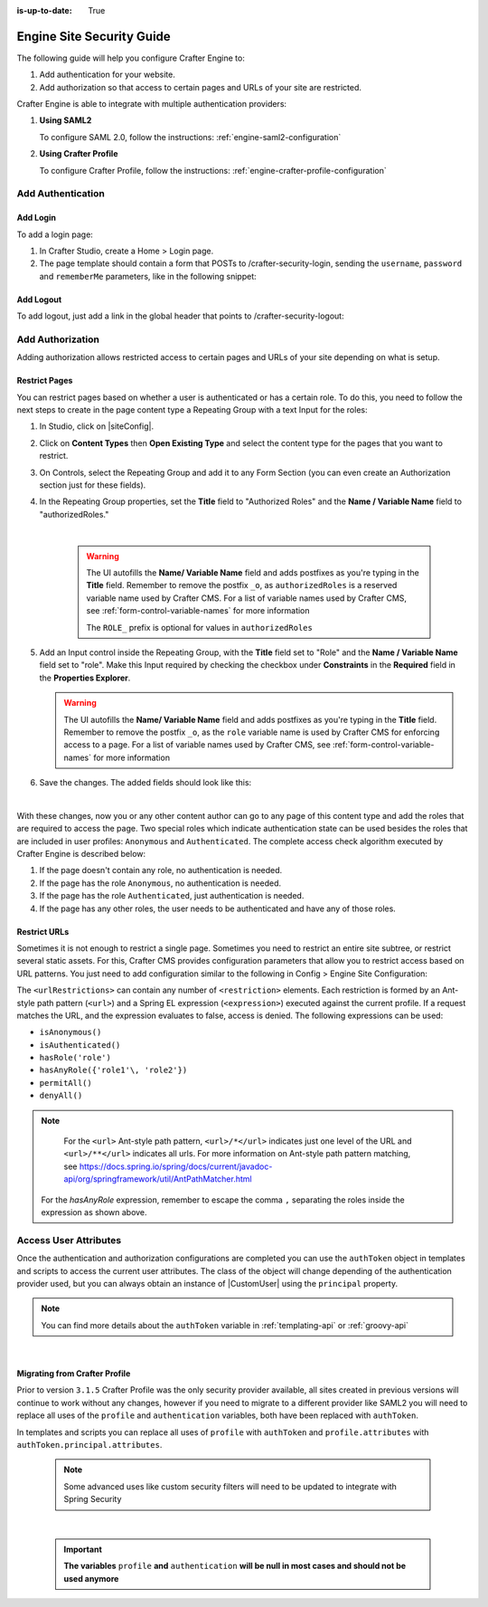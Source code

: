 :is-up-to-date: True

.. index:: Engine Site Security Guide

.. highlight:: groovy
   :linenothreshold: 5

.. _engine-site-security-guide:

==========================
Engine Site Security Guide
==========================

The following guide will help you configure Crafter Engine to:

#. Add authentication for your website.
#. Add authorization so that access to certain pages and URLs of your site are restricted.

Crafter Engine is able to integrate with multiple authentication providers:

#. **Using SAML2**

   To configure SAML 2.0, follow the instructions: :ref:`engine-saml2-configuration`

#. **Using Crafter Profile**

   To configure Crafter Profile, follow the instructions: :ref:`engine-crafter-profile-configuration`

------------------
Add Authentication
------------------

Add Login
=========

To add a login page:

#.  In Crafter Studio, create a Home > Login page.
#.  The page template should contain a form that POSTs to /crafter-security-login, sending the ``username``, 
    ``password`` and ``rememberMe`` parameters, like in the following snippet:

   .. code-block:: html
     :linenos:

     <form action="/crafter-security-login" method="post">
         <label for="username">Username: </label>
         <input type="text" name="username"/>
         <br/>
         <label for="password">Password: </label>
         <input type="password" name="password"/>
         <br/>
         <input type="checkbox" name="rememberMe" value="true">Remember Me</input>
         <br/>
         <button type="submit">Sign in</button>
     </form>

Add Logout
==========

To add logout, just add a link in the global header that points to /crafter-security-logout:

.. code-block:: html
 :linenos:

 <a href="/crafter-security-logout">Log Out</a>

-----------------
Add Authorization
-----------------

Adding authorization allows restricted access to certain pages and URLs of your site depending on what is setup.

Restrict Pages
==============

You can restrict pages based on whether a user is authenticated or has a certain role. To do this, you need to follow 
the next steps to create in the page content type a Repeating Group with a text Input for the roles:

#.  In Studio, click on |siteConfig|.
#.  Click on **Content Types** then **Open Existing Type** and select the content type for the pages that you want to
    restrict.
#.  On Controls, select the Repeating Group and add it to any Form Section (you can even create an Authorization 
    section just for these fields).
#.  In the Repeating Group properties, set the **Title** field to "Authorized Roles" and the **Name / Variable Name** 
    field to "authorizedRoles."

    .. image:: /_static/images/site-admin/authorized_roles_properties.png
        :alt: Engine Site Security Guide - Authorized Roles Properties

    |

       .. warning::
          The UI autofills the **Name/ Variable Name** field and adds postfixes as you're typing in the **Title** field.  Remember to remove the postfix ``_o``, as ``authorizedRoles`` is a reserved variable name used by Crafter CMS.  For a list of variable names used by Crafter CMS, see :ref:`form-control-variable-names` for more information

          The ``ROLE_`` prefix is optional for values in ``authorizedRoles``

#.  Add an Input control inside the Repeating Group, with the **Title** field set to "Role" and the **Name / Variable
    Name** field set to "role". Make this Input required by checking the checkbox under **Constraints** in the 
    **Required** field in the **Properties Explorer**.

    .. image:: /_static/images/site-admin/role_properties.png
        :alt: Engine Site Security Guide - Role Properties

    .. warning::
        The UI autofills the **Name/ Variable Name** field and adds postfixes as you're typing in the **Title** field.  Remember to remove the postfix ``_o``, as the ``role`` variable name is used by Crafter CMS for enforcing access to a page.  For a list of variable names used by Crafter CMS, see :ref:`form-control-variable-names` for more information


#.  Save the changes. The added fields should look like this:

    .. image:: /_static/images/site-admin/authorization_section.png
        :alt: Engine Site Security Guide - Authorization Section

    |

With these changes, now you or any other content author can go to any page of this content type and add the roles that
are required to access the page. Two special roles which indicate authentication state can be used besides the roles
that are included in user profiles: ``Anonymous`` and ``Authenticated``. The complete access check algorithm executed 
by Crafter Engine is described below:

#.  If the page doesn't contain any role, no authentication is needed.
#.  If the page has the role ``Anonymous``, no authentication is needed.
#.  If the page has the role ``Authenticated``, just authentication is needed.
#.  If the page has any other roles, the user needs to be authenticated and have any of those roles.

.. _engine-site-security-guide-restrict-urls:

Restrict URLs
=============

Sometimes it is not enough to restrict a single page. Sometimes you need to restrict an entire site subtree, or 
restrict several static assets. For this, Crafter CMS provides configuration parameters that allow you to restrict 
access based on URL patterns. You just need to add configuration similar to the following in Config > Engine Site Configuration:

.. code-block:: xml
    :linenos:

    <security>
        <urlRestrictions>
            <restriction>
                <url>/user/*</url>
                <expression>hasAnyRole({'user'\, 'admin'})</expression>
            </restriction>
        </urlRestrictions>
    </security>

The ``<urlRestrictions>`` can contain any number of ``<restriction>`` elements. Each restriction is formed by an 
Ant-style path pattern (``<url>``) and a Spring EL expression (``<expression>``) executed against the current profile.
If a request matches the URL, and the expression evaluates to false, access is denied. The following expressions can 
be used:

*   ``isAnonymous()``
*   ``isAuthenticated()``
*   ``hasRole('role')``
*   ``hasAnyRole({'role1'\, 'role2'})``
*   ``permitAll()``
*   ``denyAll()``

.. note::
   For the ``<url>`` Ant-style path pattern, ``<url>/*</url>`` indicates just one level of the URL and ``<url>/**</url>`` indicates all urls.  For more information on Ant-style path pattern matching, see https://docs.spring.io/spring/docs/current/javadoc-api/org/springframework/util/AntPathMatcher.html

  For the *hasAnyRole* expression, remember to escape the comma ``,`` separating the roles inside the expression as shown above.

.. _engine-security-access-attributes:

----------------------
Access User Attributes 
----------------------

Once the authentication and authorization configurations are completed you can use the ``authToken`` object in
templates and scripts to access the current user attributes. The class of the object will change depending of the
authentication provider used, but you can always obtain an instance of |CustomUser| using the ``principal`` property.

.. code-block:: none
  :caption: Displaying the first name of the current user in Freemarker

  <#if authToken??>
    Hello ${authToken.principal.attributes.firstName}!
  <#else>
    <#-- show login button -->
  </#if>

.. note:: You can find more details about the ``authToken`` variable in :ref:`templating-api` or :ref:`groovy-api`

|

Migrating from Crafter Profile
==============================

Prior to version ``3.1.5`` Crafter Profile was the only security provider available, all sites created in previous
versions will continue to work without any changes, however if you need to migrate to a different provider like SAML2
you will need to replace all uses of the ``profile`` and ``authentication`` variables, both have been replaced with
``authToken``.

In templates and scripts you can replace all uses of ``profile`` with ``authToken`` and ``profile.attributes`` with
``authToken.principal.attributes``.

   .. note:: Some advanced uses like custom security filters will need to be updated to integrate with Spring Security

|

   .. important::
      **The variables** ``profile`` **and** ``authentication`` **will be null in most cases and should not be used anymore**

.. |CustomUser| replace:: :javadoc_base_url:`CustomUser <engine/org/craftercms/engine/util/spring/security/CustomUser.html>`
